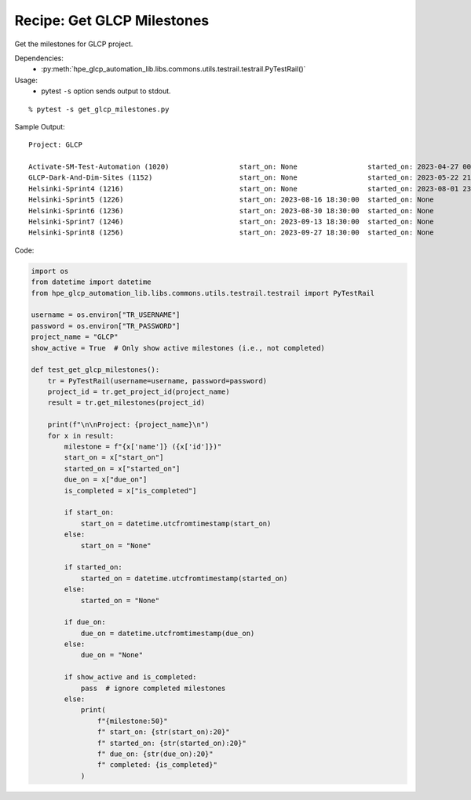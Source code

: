 Recipe: Get GLCP Milestones
===========================

Get the milestones for GLCP project.

Dependencies:
    * :py:meth:`hpe_glcp_automation_lib.libs.commons.utils.testrail.testrail.PyTestRail()`

Usage:
    * pytest ``-s`` option sends output to stdout.

::

    % pytest -s get_glcp_milestones.py

Sample Output:

::

    Project: GLCP

    Activate-SM-Test-Automation (1020)                 start_on: None                 started_on: 2023-04-27 00:00:00  due_on: 2023-05-16 00:00:00  completed: False
    GLCP-Dark-And-Dim-Sites (1152)                     start_on: None                 started_on: 2023-05-22 21:53:16  due_on: None                 completed: False
    Helsinki-Sprint4 (1216)                            start_on: None                 started_on: 2023-08-01 23:30:53  due_on: 2023-08-15 18:30:00  completed: False
    Helsinki-Sprint5 (1226)                            start_on: 2023-08-16 18:30:00  started_on: None                 due_on: 2023-08-29 18:30:00  completed: False
    Helsinki-Sprint6 (1236)                            start_on: 2023-08-30 18:30:00  started_on: None                 due_on: 2023-09-12 18:30:00  completed: False
    Helsinki-Sprint7 (1246)                            start_on: 2023-09-13 18:30:00  started_on: None                 due_on: 2023-09-26 18:30:00  completed: False
    Helsinki-Sprint8 (1256)                            start_on: 2023-09-27 18:30:00  started_on: None                 due_on: 2023-10-10 18:30:00  completed: False

Code:

.. code-block::

    import os
    from datetime import datetime
    from hpe_glcp_automation_lib.libs.commons.utils.testrail.testrail import PyTestRail

    username = os.environ["TR_USERNAME"]
    password = os.environ["TR_PASSWORD"]
    project_name = "GLCP"
    show_active = True  # Only show active milestones (i.e., not completed)

    def test_get_glcp_milestones():
        tr = PyTestRail(username=username, password=password)
        project_id = tr.get_project_id(project_name)
        result = tr.get_milestones(project_id)

        print(f"\n\nProject: {project_name}\n")
        for x in result:
            milestone = f"{x['name']} ({x['id']})"
            start_on = x["start_on"]
            started_on = x["started_on"]
            due_on = x["due_on"]
            is_completed = x["is_completed"]

            if start_on:
                start_on = datetime.utcfromtimestamp(start_on)
            else:
                start_on = "None"

            if started_on:
                started_on = datetime.utcfromtimestamp(started_on)
            else:
                started_on = "None"

            if due_on:
                due_on = datetime.utcfromtimestamp(due_on)
            else:
                due_on = "None"

            if show_active and is_completed:
                pass  # ignore completed milestones
            else:
                print(
                    f"{milestone:50}"
                    f" start_on: {str(start_on):20}"
                    f" started_on: {str(started_on):20}"
                    f" due_on: {str(due_on):20}"
                    f" completed: {is_completed}"
                )

